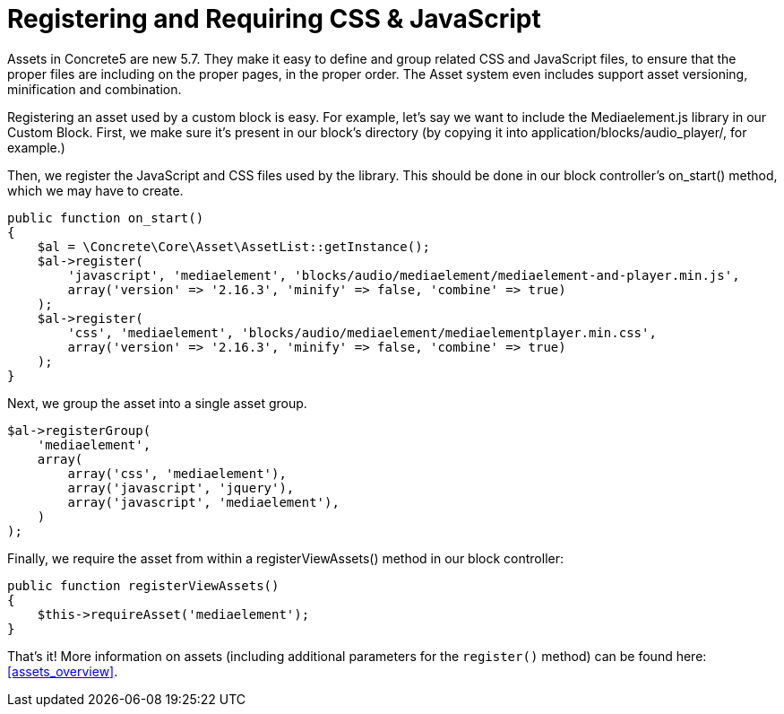 [[blocks_create_register-assets]]
= Registering and Requiring CSS & JavaScript

Assets in Concrete5 are new 5.7.
They make it easy to define and group related CSS and JavaScript files, to ensure that the proper files are including on the proper pages, in the proper order.
The Asset system even includes support asset versioning, minification and combination.

Registering an asset used by a custom block is easy.
For example, let's say we want to include the Mediaelement.js library in our Custom Block.
First, we make sure it's present in our block's directory (by copying it into application/blocks/audio_player/, for example.)

Then, we register the JavaScript and CSS files used by the library.
This should be done in our block controller's on_start() method, which we may have to create.

[source,php]
----
public function on_start()
{
    $al = \Concrete\Core\Asset\AssetList::getInstance();
    $al->register(
        'javascript', 'mediaelement', 'blocks/audio/mediaelement/mediaelement-and-player.min.js',
        array('version' => '2.16.3', 'minify' => false, 'combine' => true)
    );
    $al->register(
        'css', 'mediaelement', 'blocks/audio/mediaelement/mediaelementplayer.min.css',
        array('version' => '2.16.3', 'minify' => false, 'combine' => true)
    );
}
----

Next, we group the asset into a single asset group.

[source,php]
----
$al->registerGroup(
    'mediaelement',
    array(
        array('css', 'mediaelement'),
        array('javascript', 'jquery'),
        array('javascript', 'mediaelement'),
    )
);
----

Finally, we require the asset from within a registerViewAssets() method in our block controller:

[source,php]
----
public function registerViewAssets()
{
    $this->requireAsset('mediaelement');
}
----

That's it!
More information on assets (including additional parameters for the `register()` method) can be found here: <<assets_overview>>.
